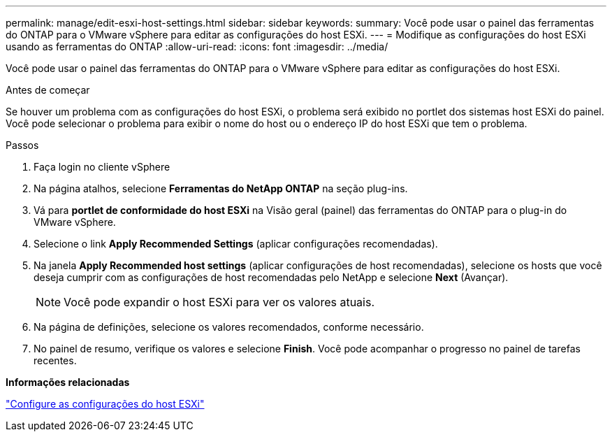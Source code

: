 ---
permalink: manage/edit-esxi-host-settings.html 
sidebar: sidebar 
keywords:  
summary: Você pode usar o painel das ferramentas do ONTAP para o VMware vSphere para editar as configurações do host ESXi. 
---
= Modifique as configurações do host ESXi usando as ferramentas do ONTAP
:allow-uri-read: 
:icons: font
:imagesdir: ../media/


[role="lead"]
Você pode usar o painel das ferramentas do ONTAP para o VMware vSphere para editar as configurações do host ESXi.

.Antes de começar
Se houver um problema com as configurações do host ESXi, o problema será exibido no portlet dos sistemas host ESXi do painel. Você pode selecionar o problema para exibir o nome do host ou o endereço IP do host ESXi que tem o problema.

.Passos
. Faça login no cliente vSphere
. Na página atalhos, selecione *Ferramentas do NetApp ONTAP* na seção plug-ins.
. Vá para *portlet de conformidade do host ESXi* na Visão geral (painel) das ferramentas do ONTAP para o plug-in do VMware vSphere.
. Selecione o link *Apply Recommended Settings* (aplicar configurações recomendadas).
. Na janela *Apply Recommended host settings* (aplicar configurações de host recomendadas), selecione os hosts que você deseja cumprir com as configurações de host recomendadas pelo NetApp e selecione *Next* (Avançar).
+

NOTE: Você pode expandir o host ESXi para ver os valores atuais.

. Na página de definições, selecione os valores recomendados, conforme necessário.
. No painel de resumo, verifique os valores e selecione *Finish*. Você pode acompanhar o progresso no painel de tarefas recentes.


*Informações relacionadas*

link:../configure/configure-esx-server-multipath-and-timeout-settings.html["Configure as configurações do host ESXi"]
